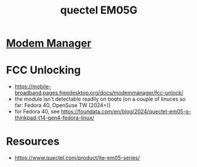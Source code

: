 :PROPERTIES:
:ID:       051ff645-bf0b-4229-add9-56da0caa5654
:END:
#+title: quectel EM05G
#+filetags: :hardware:

* [[id:f9002f5f-f8b8-4064-8af4-dabcc145668d][Modem Manager]]

* FCC Unlocking
- https://mobile-broadband.pages.freedesktop.org/docs/modemmanager/fcc-unlock/
- the module isn't detectable readily on boots (on a couple of linuces so far: Fedora 40, OpenSuse TW (2024+))
- for Fedora 40, see https://foundata.com/en/blog/2024/quectel-em05-g-thinkpad-t14-gen4-fedora-linux/



* Resources
 - https://www.quectel.com/product/lte-em05-series/
